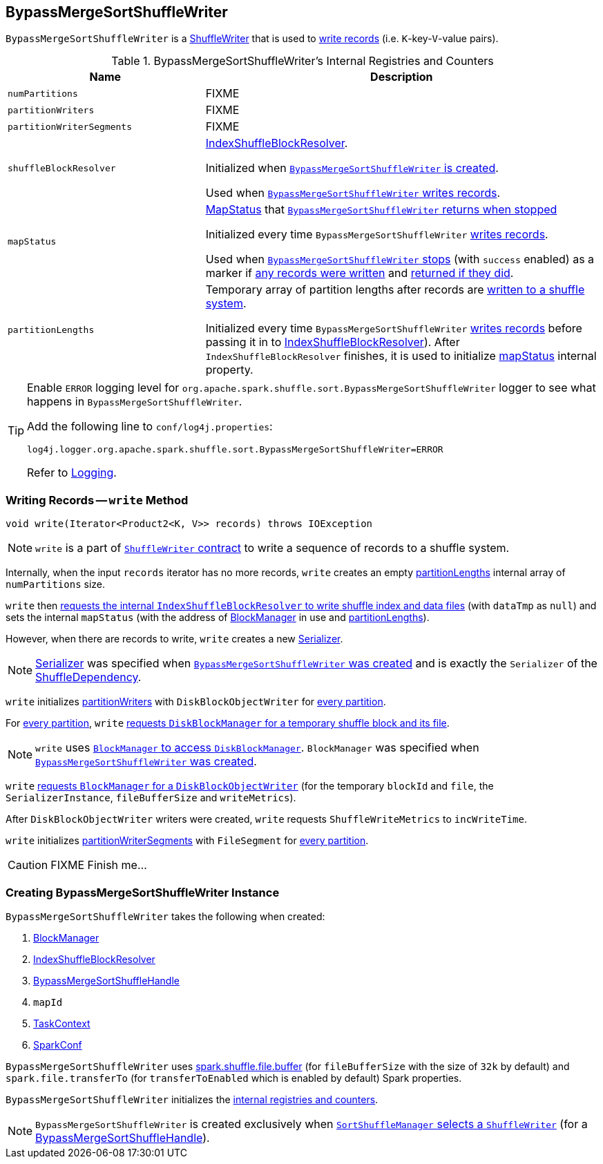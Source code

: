 == [[BypassMergeSortShuffleWriter]] BypassMergeSortShuffleWriter

`BypassMergeSortShuffleWriter` is a link:spark-ShuffleWriter.adoc[ShuffleWriter] that is used to <<write, write records>> (i.e. ``K``-key-``V``-value pairs).

[[internal-registries]]
.BypassMergeSortShuffleWriter's Internal Registries and Counters
[frame="topbot",cols="1,2",options="header",width="100%"]
|===
| Name
| Description

| [[numPartitions]] `numPartitions`
| FIXME

| [[partitionWriters]] `partitionWriters`
| FIXME

| [[partitionWriterSegments]] `partitionWriterSegments`
| FIXME

| [[shuffleBlockResolver]] `shuffleBlockResolver`
| link:spark-IndexShuffleBlockResolver.adoc[IndexShuffleBlockResolver].

Initialized when <<creating-instance, `BypassMergeSortShuffleWriter` is created>>.

Used when <<write, `BypassMergeSortShuffleWriter` writes records>>.

| [[mapStatus]] `mapStatus`
| link:spark-MapStatus.adoc[MapStatus] that <<stop, `BypassMergeSortShuffleWriter` returns when stopped>>

Initialized every time `BypassMergeSortShuffleWriter` <<write, writes records>>.

Used when <<stop, `BypassMergeSortShuffleWriter` stops>> (with `success` enabled) as a marker if <<write, any records were written>> and <<stop, returned if they did>>.

| [[partitionLengths]] `partitionLengths`
| Temporary array of partition lengths after records are <<write, written to a shuffle system>>.

Initialized every time `BypassMergeSortShuffleWriter` <<write, writes records>> before passing it in to link:spark-IndexShuffleBlockResolver.adoc#writeIndexFileAndCommit[IndexShuffleBlockResolver]). After `IndexShuffleBlockResolver` finishes, it is used to initialize <<mapStatus, mapStatus>> internal property.

|===

[TIP]
====
Enable `ERROR` logging level for `org.apache.spark.shuffle.sort.BypassMergeSortShuffleWriter` logger to see what happens in `BypassMergeSortShuffleWriter`.

Add the following line to `conf/log4j.properties`:

```
log4j.logger.org.apache.spark.shuffle.sort.BypassMergeSortShuffleWriter=ERROR
```

Refer to link:spark-logging.adoc[Logging].
====

=== [[write]] Writing Records -- `write` Method

[source, java]
----
void write(Iterator<Product2<K, V>> records) throws IOException
----

NOTE: `write` is a part of link:spark-ShuffleWriter.adoc#contract[`ShuffleWriter` contract] to write a sequence of records to a shuffle system.

Internally, when the input `records` iterator has no more records, `write` creates an empty <<partitionLengths, partitionLengths>> internal array of `numPartitions` size.

`write` then link:spark-IndexShuffleBlockResolver.adoc#writeIndexFileAndCommit[requests the internal `IndexShuffleBlockResolver` to write shuffle index and data files] (with `dataTmp` as `null`) and sets the internal `mapStatus` (with the address of link:spark-blockmanager.adoc[BlockManager] in use and <<partitionLengths, partitionLengths>>).

However, when there are records to write, `write` creates a new link:spark-Serializer.adoc[Serializer].

NOTE: link:spark-Serializer.adoc[Serializer] was specified when <<creating-instance, `BypassMergeSortShuffleWriter` was created>> and is exactly the `Serializer` of the link:spark-rdd-ShuffleDependency.adoc#serializer[ShuffleDependency].

`write` initializes <<partitionWriters, partitionWriters>> with `DiskBlockObjectWriter` for <<numPartitions, every partition>>.

For <<numPartitions, every partition>>, `write` link:spark-DiskBlockManager.adoc#createTempShuffleBlock[requests `DiskBlockManager` for a temporary shuffle block and its file].

NOTE: `write` uses link:spark-blockmanager.adoc#diskBlockManager[`BlockManager` to access `DiskBlockManager`]. `BlockManager` was specified when <<creating-instance, `BypassMergeSortShuffleWriter` was created>>.

`write` link:spark-blockmanager.adoc#getDiskWriter[requests `BlockManager` for a `DiskBlockObjectWriter`] (for the temporary `blockId` and `file`, the `SerializerInstance`, `fileBufferSize` and `writeMetrics`).

After `DiskBlockObjectWriter` writers were created, `write` requests `ShuffleWriteMetrics` to `incWriteTime`.

`write` initializes <<partitionWriterSegments, partitionWriterSegments>> with `FileSegment` for <<numPartitions, every partition>>.

CAUTION: FIXME Finish me...

=== [[creating-instance]] Creating BypassMergeSortShuffleWriter Instance

`BypassMergeSortShuffleWriter` takes the following when created:

1. link:spark-blockmanager.adoc[BlockManager]
2. link:spark-IndexShuffleBlockResolver.adoc[IndexShuffleBlockResolver]
3. link:spark-BypassMergeSortShuffleHandle.adoc[BypassMergeSortShuffleHandle]
4. `mapId`
5. link:spark-taskscheduler-taskcontext.adoc[TaskContext]
6. link:spark-configuration.adoc[SparkConf]

[[fileBufferSize]]
`BypassMergeSortShuffleWriter` uses link:spark-ExternalSorter.adoc#spark_shuffle_file_buffer[spark.shuffle.file.buffer] (for `fileBufferSize` with the size of `32k` by default) and `spark.file.transferTo` (for `transferToEnabled` which is enabled by default) Spark properties.

`BypassMergeSortShuffleWriter` initializes the <<internal-registries, internal registries and counters>>.

NOTE: `BypassMergeSortShuffleWriter` is created exclusively when link:spark-SortShuffleManager.adoc#getWriter[`SortShuffleManager` selects a `ShuffleWriter`] (for a link:spark-BypassMergeSortShuffleHandle.adoc[BypassMergeSortShuffleHandle]).
